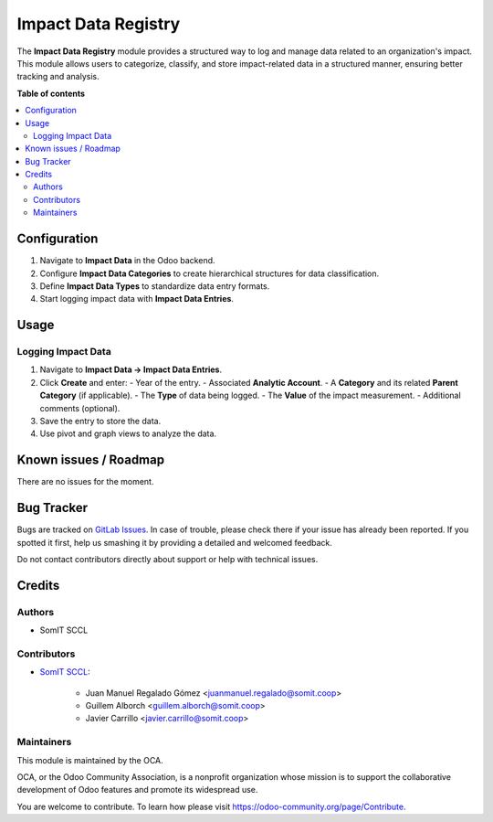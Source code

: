 ######################
 Impact Data Registry
######################

.. |badge1| image:: https://img.shields.io/badge/maturity-Mature-brightgreen.png
   :alt: Alpha
   :target: https://odoo-community.org/page/development-status

.. |badge2| image:: https://img.shields.io/badge/licence-AGPL--3-blue.png
   :alt: License: AGPL-3
   :target: http://www.gnu.org/licenses/agpl-3.0-standalone.html

|badge1| |badge2|

The **Impact Data Registry** module provides a structured way to log and
manage data related to an organization's impact. This module allows
users to categorize, classify, and store impact-related data in a
structured manner, ensuring better tracking and analysis.

**Table of contents**

.. contents::
   :local:

***************
 Configuration
***************

#. Navigate to **Impact Data** in the Odoo backend.
#. Configure **Impact Data Categories** to create hierarchical
   structures for data classification.
#. Define **Impact Data Types** to standardize data entry formats.
#. Start logging impact data with **Impact Data Entries**.

*******
 Usage
*******

Logging Impact Data
===================

#. Navigate to **Impact Data → Impact Data Entries**.

#. Click **Create** and enter: - Year of the entry. - Associated
   **Analytic Account**. - A **Category** and its related **Parent
   Category** (if applicable). - The **Type** of data being logged. -
   The **Value** of the impact measurement. - Additional comments
   (optional).

#. Save the entry to store the data.

#. Use pivot and graph views to analyze the data.

************************
 Known issues / Roadmap
************************

There are no issues for the moment.

*************
 Bug Tracker
*************

Bugs are tracked on `GitLab Issues
<https://gitlab.com/somitcoop/projects/odoo-addons/-/issues>`_. In case
of trouble, please check there if your issue has already been reported.
If you spotted it first, help us smashing it by providing a detailed and
welcomed feedback.

Do not contact contributors directly about support or help with
technical issues.

*********
 Credits
*********

Authors
=======

-  SomIT SCCL

Contributors
============

-  `SomIT SCCL <https://somit.coop>`_:

      -  Juan Manuel Regalado Gómez <juanmanuel.regalado@somit.coop>
      -  Guillem Alborch <guillem.alborch@somit.coop>
      -  Javier Carrillo <javier.carrillo@somit.coop>

Maintainers
===========

This module is maintained by the OCA.

.. image:: https://odoo-community.org/logo.png
   :alt: Odoo Community Association
   :target: https://odoo-community.org

OCA, or the Odoo Community Association, is a nonprofit organization
whose mission is to support the collaborative development of Odoo
features and promote its widespread use.

You are welcome to contribute. To learn how please visit
https://odoo-community.org/page/Contribute.
